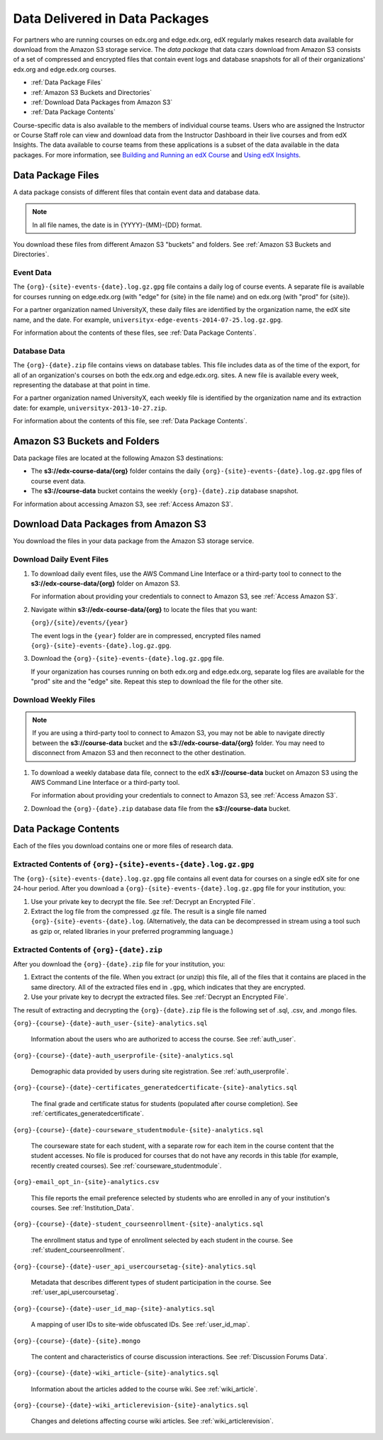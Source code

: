 .. _Package:

######################################
Data Delivered in Data Packages
######################################

For partners who are running courses on edx.org and edge.edx.org, edX regularly
makes research data available for download from the Amazon S3 storage service.
The *data package* that data czars download from Amazon S3 consists of a set of
compressed and encrypted files that contain event logs and database snapshots
for all of their organizations' edx.org and edge.edx.org courses.

* :ref:`Data Package Files`

* :ref:`Amazon S3 Buckets and Directories`

* :ref:`Download Data Packages from Amazon S3`

* :ref:`Data Package Contents`

Course-specific data is also available to the members of individual course
teams. Users who are assigned the Instructor or Course Staff role can view and
download data from the Instructor Dashboard in their live courses and from edX
Insights. The data available to course teams from these applications is a
subset of the data available in the data packages. For more information, see
`Building and Running an edX Course`_ and `Using edX Insights`_.

.. _Data Package Files:

**********************
Data Package Files
**********************

A data package consists of different files that contain event data and database
data. 

.. note:: In all file names, the date is in {YYYY}-{MM}-{DD} format.

You download these files from different Amazon S3 "buckets" and folders. See
:ref:`Amazon S3 Buckets and Directories`.

============
Event Data
============

The ``{org}-{site}-events-{date}.log.gz.gpg`` file contains a daily log of
course events. A separate file is available for courses running on edge.edx.org
(with "edge" for {site} in the file name) and on edx.org (with "prod" for
{site}).

For a partner organization named UniversityX, these daily files are identified
by the organization name, the edX site name, and the date. For example,
``universityx-edge-events-2014-07-25.log.gz.gpg``.

For information about the contents of these files, see :ref:`Data Package
Contents`.

==================
Database Data
==================

The ``{org}-{date}.zip`` file contains views on database tables. This file
includes data as of the time of the export, for all of an organization's
courses on both the edx.org and edge.edx.org. sites. A new file is available
every week, representing the database at that point in time.

For a partner organization named UniversityX, each weekly file is identified by
the organization name and its extraction date: for example,
``universityx-2013-10-27.zip``.

For information about the contents of this file, see :ref:`Data Package
Contents`.

.. _Amazon S3 Buckets and Directories:

********************************************
Amazon S3 Buckets and Folders
********************************************

Data package files are located at the following Amazon S3 destinations:

* The **s3://edx-course-data/{org}** folder contains the daily
  ``{org}-{site}-events-{date}.log.gz.gpg`` files of course event data.
  
* The **s3://course-data** bucket contains the weekly ``{org}-{date}.zip``
  database snapshot.

For information about accessing Amazon S3, see :ref:`Access Amazon S3`.

.. _Download Data Packages from Amazon S3:

****************************************************************
Download Data Packages from Amazon S3
****************************************************************

You download the files in your data package from the Amazon S3 storage
service.

==========================
Download Daily Event Files
==========================

#. To download daily event files, use the AWS Command Line Interface or a
   third-party tool to connect to the **s3://edx-course-data/{org}** folder on
   Amazon S3.

   For information about providing your credentials to connect to Amazon S3,
   see :ref:`Access Amazon S3`.

#. Navigate within **s3://edx-course-data/{org}** to locate the files that you
   want:

   ``{org}/{site}/events/{year}``

   The event logs in the ``{year}`` folder are in compressed, encrypted
   files named ``{org}-{site}-events-{date}.log.gz.gpg``.

3. Download the ``{org}-{site}-events-{date}.log.gz.gpg`` file.

   If your organization has courses running on both edx.org and edge.edx.org,
   separate log files are available for the "prod" site and the "edge" site.
   Repeat this step to download the file for the other site.

============================
Download Weekly Files
============================

.. note:: If you are using a third-party tool to connect to Amazon S3, you
    may not be able to navigate directly between the **s3://course-data**
    bucket and the **s3://edx-course-data/{org}** folder. You may need to
    disconnect from Amazon S3 and then reconnect to the other destination.

#. To download a weekly database data file, connect to the edX **s3://course-data**
   bucket on Amazon S3 using the AWS Command Line Interface or a third-party
   tool.

   For information about providing your credentials to connect to Amazon S3,
   see :ref:`Access Amazon S3`.

2. Download the ``{org}-{date}.zip`` database data file from the 
   **s3://course-data** bucket.

.. _AWS Command Line Interface: http://aws.amazon.com/cli/

.. _Data Package Contents:

**********************
Data Package Contents
**********************

Each of the files you download contains one or more files of research data.

================================================================
Extracted Contents of ``{org}-{site}-events-{date}.log.gz.gpg``
================================================================

The ``{org}-{site}-events-{date}.log.gz.gpg`` file contains all event data for
courses on a single edX site for one 24-hour period. After you download a
``{org}-{site}-events-{date}.log.gz.gpg`` file for your institution, you:

#. Use your private key to decrypt the file. See :ref:`Decrypt an Encrypted
   File`.

#. Extract the log file from the compressed .gz file. The result is a single
   file named ``{org}-{site}-events-{date}.log``. (Alternatively, the data can
   be decompressed in stream using a tool such as gzip or, related libraries in
   your preferred programming language.)

============================================
Extracted Contents of ``{org}-{date}.zip``
============================================

After you download the ``{org}-{date}.zip`` file for your
institution, you:

#. Extract the contents of the file. When you extract (or unzip) this file, all
   of the files that it contains are placed in the same directory. All of the
   extracted files end in ``.gpg``, which indicates that they are encrypted.

#. Use your private key to decrypt the extracted files. See
   :ref:`Decrypt an Encrypted File`.

The result of extracting and decrypting the ``{org}-{date}.zip`` file is the
following set of .sql, .csv, and .mongo files.

``{org}-{course}-{date}-auth_user-{site}-analytics.sql``

  Information about the users who are authorized to access the course. See
  :ref:`auth_user`.

``{org}-{course}-{date}-auth_userprofile-{site}-analytics.sql``

  Demographic data provided by users during site registration. See
  :ref:`auth_userprofile`.

``{org}-{course}-{date}-certificates_generatedcertificate-{site}-analytics.sql``

  The final grade and certificate status for students (populated after course
  completion). See :ref:`certificates_generatedcertificate`.

``{org}-{course}-{date}-courseware_studentmodule-{site}-analytics.sql``

  The courseware state for each student, with a separate row for each item in
  the course content that the student accesses. No file is produced for courses
  that do not have any records in this table (for example, recently created
  courses). See :ref:`courseware_studentmodule`.

``{org}-email_opt_in-{site}-analytics.csv``

  This file reports the email preference selected by students who are enrolled
  in any of your institution's courses. See :ref:`Institution_Data`.

``{org}-{course}-{date}-student_courseenrollment-{site}-analytics.sql``

  The enrollment status and type of enrollment selected by each student in the
  course. See :ref:`student_courseenrollment`.

``{org}-{course}-{date}-user_api_usercoursetag-{site}-analytics.sql``

  Metadata that describes different types of student participation in the
  course. See :ref:`user_api_usercoursetag`.

``{org}-{course}-{date}-user_id_map-{site}-analytics.sql``

   A mapping of user IDs to site-wide obfuscated IDs. See :ref:`user_id_map`.

``{org}-{course}-{date}-{site}.mongo``

  The content and characteristics of course discussion interactions. See
  :ref:`Discussion Forums Data`.

``{org}-{course}-{date}-wiki_article-{site}-analytics.sql``

  Information about the articles added to the course wiki. See
  :ref:`wiki_article`.

``{org}-{course}-{date}-wiki_articlerevision-{site}-analytics.sql``

  Changes and deletions affecting course wiki articles. See
  :ref:`wiki_articlerevision`.



.. _Using edX Insights: http://edx-insights.readthedocs.org/en/latest/
.. _Building and Running an edX Course: http://edx.readthedocs.org/projects/edx-partner-course-staff/en/latest/